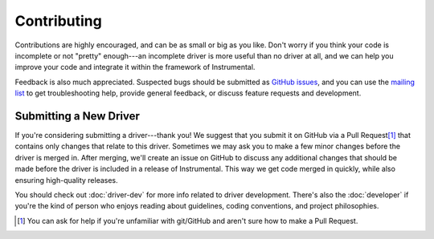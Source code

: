 Contributing
============

Contributions are highly encouraged, and can be as small or big as you like. Don't worry if you think your code is incomplete or not "pretty" enough---an incomplete driver is more useful than no driver at all, and we can help you improve your code and integrate it within the framework of Instrumental.

Feedback is also much appreciated. Suspected bugs should be submitted as `GitHub issues <https://github.com/mabuchilab/Instrumental/issues>`_, and you can use the `mailing list <https://groups.google.com/d/forum/instrumental-lib>`_ to get troubleshooting help, provide general feedback, or discuss feature requests and development.


Submitting a New Driver
-----------------------

If you're considering submitting a driver---thank you! We suggest that you submit it on GitHub via a Pull Request\ [#pr]_ that contains only changes that relate to this driver. Sometimes we may ask you to make a few minor changes before the driver is merged in. After merging, we'll create an issue on GitHub to discuss any additional changes that should be made before the driver is included in a release of Instrumental. This way we get code merged in quickly, while also ensuring high-quality releases.

You should check out :doc:`driver-dev` for more info related to driver development. There's also the :doc:`developer` if you're the kind of person who enjoys reading about guidelines, coding conventions, and project philosophies.

.. [#pr] You can ask for help if you're unfamiliar with git/GitHub and aren't sure how to make a Pull Request.
